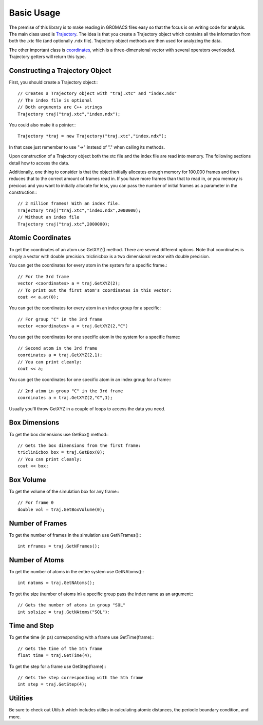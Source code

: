 Basic Usage
===========

.. highlight:: cpp


The premise of this library is to make reading in GROMACS files easy so that the
focus is on writing code for analysis. The main class used is `Trajectory
<classes/Trajectory>`_. The
idea is that you create a Trajectory object which contains all the information
from both the .xtc file (and optionally .ndx file). Trajectory
object methods are then used for analyzing the data.

The other important class is `coordinates <classes/coordinates.html>`_, which is
a three-dimensional vector with several operators overloaded. Trajectory getters
will return this type.

Constructing a Trajectory Object
--------------------------------

First, you should create a Trajectory object:::

    // Creates a Trajectory object with "traj.xtc" and "index.ndx"
    // The index file is optional
    // Both arguments are C++ strings
    Trajectory traj("traj.xtc","index.ndx");

You could also make it a pointer:::

    Trajectory *traj = new Trajectory("traj.xtc","index.ndx");

In that case just remember to use "->" instead of "." when calling its methods.

Upon construction of a Trajectory object both the xtc file and the index file
are read into memory. The following sections detail how to access the data.

Additionally, one thing to consider is that the object initially allocates
enough memory for 100,000 frames and then reduces that to the correct amount of
frames read in. If you have more frames than that to read in, or you memory is
precious and you want to initially allocate for less, you can pass the number of
initial frames as a parameter in the construction:::

    // 2 million frames! With an index file.
    Trajectory traj("traj.xtc","index.ndx",2000000);
    // Without an index file
    Trajectory traj("traj.xtc",2000000);

Atomic Coordinates
------------------

To get the coordinates of an atom use GetXYZ() method. There are several
different options. Note that coordinates is simply a vector with double
precision. triclinicbox is a two dimensional vector with double precision.

You can get the coordinates for every atom in the system for a specific frame.::

    // For the 3rd frame
    vector <coordinates> a = traj.GetXYZ(2);
    // To print out the first atom's coordinates in this vector:
    cout << a.at(0);

You can get the coordinates for every atom in an index group for a specific::

    // For group "C" in the 3rd frame
    vector <coordinates> a = traj.GetXYZ(2,"C")

You can get the coordinates for one specific atom in the system for a specific
frame:::

    // Second atom in the 3rd frame
    coordinates a = traj.GetXYZ(2,1);
    // You can print cleanly:
    cout << a;

You can get the coordinates for one specific atom in an index group for a
frame:::

    // 2nd atom in group "C" in the 3rd frame
    coordinates a = traj.GetXYZ(2,"C",1);

Usually you'll throw GetXYZ in a couple of loops to access the data you need.

Box Dimensions
--------------

To get the box dimensions use GetBox() method:::

    // Gets the box dimensions from the first frame:
    triclinicbox box = traj.GetBox(0);
    // You can print cleanly:
    cout << box;

Box Volume
----------

To get the volume of the simulation box for any frame:::

    // For frame 0
    double vol = traj.GetBoxVolume(0);

Number of Frames
----------------

To get the number of frames in the simulation use GetNFrames():::

    int nframes = traj.GetNFrames();

Number of Atoms
---------------

To get the number of atoms in the entire system use GetNAtoms():::

    int natoms = traj.GetNAtoms();

To get the size (number of atoms in) a specific group pass the index name as an
argument:::

    // Gets the number of atoms in group "SOL"
    int solsize = traj.GetNAtoms("SOL"):

Time and Step
-------------

To get the time (in ps) corresponding with a frame use GetTime(frame):::

    // Gets the time of the 5th frame
    float time = traj.GetTime(4);

To get the step for a frame use GetStep(frame):::

    // Gets the step corresponding with the 5th frame
    int step = traj.GetStep(4);

Utilities
---------

Be sure to check out Utils.h which includes utilies in calculating atomic
distances, the periodic boundary condition, and more.

